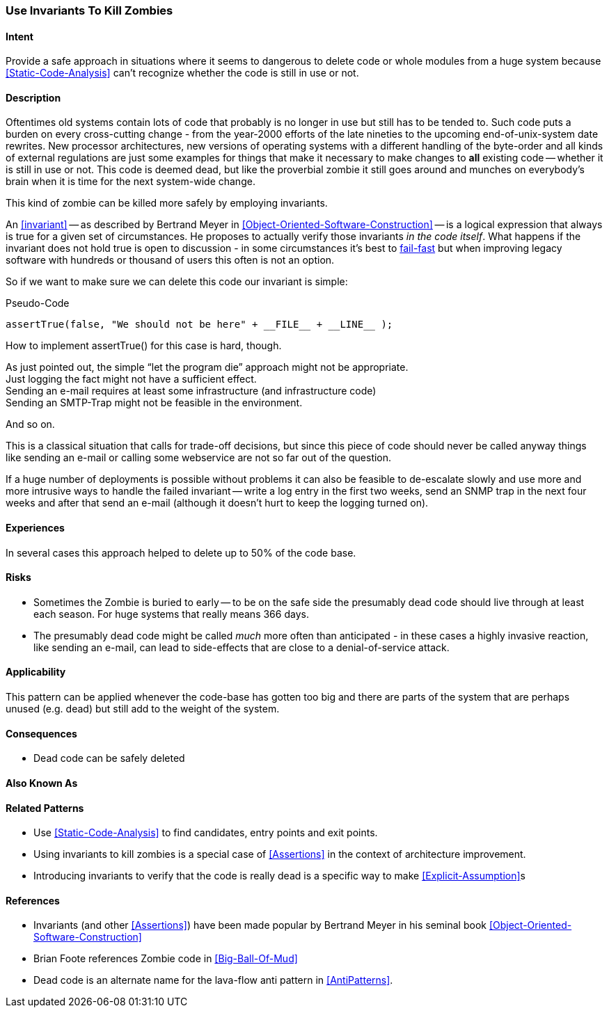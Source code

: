 [[Use-Invariants-To-Kill-Zombies]]
=== Use Invariants To Kill Zombies

==== Intent

Provide a safe approach in situations where  it seems to dangerous to delete
code or whole modules from a huge system because <<Static-Code-Analysis>> can't
recognize whether the code is still in use or not.

==== Description

Oftentimes old systems contain lots of code that probably is no longer in use
but still has to be tended to. Such code puts a burden on every cross-cutting
change - from the year-2000 efforts of the late nineties to the upcoming
end-of-unix-system date rewrites. New processor architectures, new versions of
operating systems with a different handling of the byte-order and all kinds of
external regulations are just some examples for things that make it necessary to
make changes to *all* existing code -- whether it is still in use or not. This
code is deemed dead, but like the proverbial zombie it still goes around and
munches on everybody's brain when it is time for the next system-wide change.

This kind of zombie can be killed more safely by employing invariants. 

An <<invariant>> -- as described by Bertrand Meyer in
<<Object-Oriented-Software-Construction>> -- is a logical expression that always
is true for a given set of circumstances. He proposes to actually verify those
invariants _in the code itself_. What happens if the invariant does not hold
true is open to discussion - in some circumstances it's best to <<Fail-Fast, fail-fast>>
but when improving legacy software with hundreds or thousand of users this often
is not an option.

So if we want to make sure we can delete this code our invariant is simple:

.Pseudo-Code
----
assertTrue(false, "We should not be here" + __FILE__ + __LINE__ );
----

How to implement +assertTrue()+ for this case is hard, though.

As just pointed out, the simple “let the program die” approach might not be
appropriate. +
Just logging the fact might not have a sufficient effect. +
Sending an e-mail requires at least some infrastructure (and infrastructure
code) +
Sending an SMTP-Trap might not be feasible in the environment. +

And so on.

This is a classical situation that calls for trade-off decisions, but since this
piece of code should never be called anyway things like sending an e-mail or
calling some webservice are not so far out of the question. 

If a huge number of deployments is possible without problems it can also be
feasible to de-escalate slowly and use more and more intrusive ways to handle
the failed invariant -- write a log entry in the first two weeks, send an SNMP
trap in the next four weeks and after that send an e-mail (although it doesn't
hurt to keep the logging turned on).

==== Experiences

In several cases this approach helped to delete up to 50% of the code base.

==== Risks

* Sometimes the Zombie is buried to early -- to be on the safe side the
  presumably dead code should live through at least each season. For huge
  systems that really means 366 days.
* The presumably dead code might be called _much_ more often than anticipated -
  in these cases a highly invasive reaction, like sending an e-mail, can lead to
  side-effects that are close to a denial-of-service attack. 

==== Applicability

This pattern can be applied whenever the code-base has gotten too big and there
are parts of the system that are perhaps unused (e.g. dead) but still add to the
weight of the system.

==== Consequences

* Dead code can be safely deleted

==== Also Known As

==== Related Patterns

* Use <<Static-Code-Analysis>> to find candidates, entry points and exit points.
* Using invariants to kill zombies is a special case of <<Assertions>> in the
  context of architecture improvement.
* Introducing invariants to verify that the code is really dead is a specific
  way to make <<Explicit-Assumption>>s 

==== References
* Invariants (and other <<Assertions>>) have been made popular by Bertrand Meyer
  in his seminal book <<Object-Oriented-Software-Construction>>
* Brian Foote references Zombie code in <<Big-Ball-Of-Mud>>
* Dead code is an alternate name for the lava-flow anti pattern in
  <<AntiPatterns>>.
